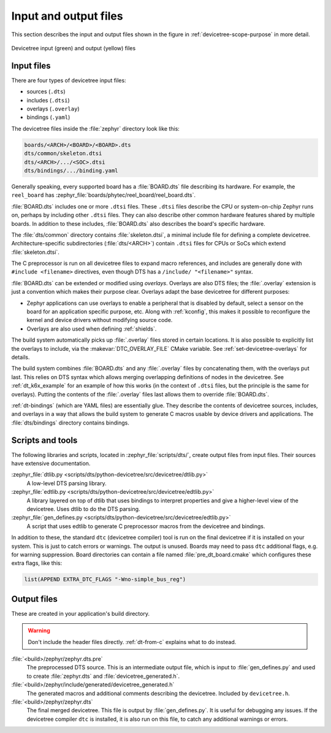 .. _devicetree-in-out-files:

Input and output files
######################

This section describes the input and output files shown in the figure in
:ref:`devicetree-scope-purpose` in more detail.

.. figure:: zephyr_dt_inputs_outputs.svg
   :figclass: align-center

   Devicetree input (green) and output (yellow) files

.. _dt-input-files:

Input files
***********

There are four types of devicetree input files:

- sources (``.dts``)
- includes (``.dtsi``)
- overlays (``.overlay``)
- bindings (``.yaml``)

The devicetree files inside the :file:`zephyr` directory look like this:

.. code-block:: none

  boards/<ARCH>/<BOARD>/<BOARD>.dts
  dts/common/skeleton.dtsi
  dts/<ARCH>/.../<SOC>.dtsi
  dts/bindings/.../binding.yaml

Generally speaking, every supported board has a :file:`BOARD.dts` file
describing its hardware. For example, the ``reel_board`` has
:zephyr_file:`boards/phytec/reel_board/reel_board.dts`.

:file:`BOARD.dts` includes one or more ``.dtsi`` files. These ``.dtsi`` files
describe the CPU or system-on-chip Zephyr runs on, perhaps by including other
``.dtsi`` files. They can also describe other common hardware features shared by
multiple boards. In addition to these includes, :file:`BOARD.dts` also describes
the board's specific hardware.

The :file:`dts/common` directory contains :file:`skeleton.dtsi`, a minimal
include file for defining a complete devicetree. Architecture-specific
subdirectories (:file:`dts/<ARCH>`) contain ``.dtsi`` files for CPUs or SoCs
which extend :file:`skeleton.dtsi`.

The C preprocessor is run on all devicetree files to expand macro references,
and includes are generally done with ``#include <filename>`` directives, even
though DTS has a ``/include/ "<filename>"`` syntax.

:file:`BOARD.dts` can be extended or modified using *overlays*. Overlays are
also DTS files; the :file:`.overlay` extension is just a convention which makes
their purpose clear. Overlays adapt the base devicetree for different purposes:

- Zephyr applications can use overlays to enable a peripheral that is disabled
  by default, select a sensor on the board for an application specific purpose,
  etc. Along with :ref:`kconfig`, this makes it possible to reconfigure the
  kernel and device drivers without modifying source code.

- Overlays are also used when defining :ref:`shields`.

The build system automatically picks up :file:`.overlay` files stored in
certain locations. It is also possible to explicitly list the overlays to
include, via the :makevar:`DTC_OVERLAY_FILE` CMake variable. See
:ref:`set-devicetree-overlays` for details.

The build system combines :file:`BOARD.dts` and any :file:`.overlay` files by
concatenating them, with the overlays put last. This relies on DTS syntax which
allows merging overlapping definitions of nodes in the devicetree. See
:ref:`dt_k6x_example` for an example of how this works (in the context of
``.dtsi`` files, but the principle is the same for overlays). Putting the
contents of the :file:`.overlay` files last allows them to override
:file:`BOARD.dts`.

:ref:`dt-bindings` (which are YAML files) are essentially glue. They describe
the contents of devicetree sources, includes, and overlays in a way that allows
the build system to generate C macros usable by device drivers and
applications. The :file:`dts/bindings` directory contains bindings.

.. _dt-scripts:

Scripts and tools
*****************

The following libraries and scripts, located in :zephyr_file:`scripts/dts/`,
create output files from input files. Their sources have extensive
documentation.

:zephyr_file:`dtlib.py <scripts/dts/python-devicetree/src/devicetree/dtlib.py>`
    A low-level DTS parsing library.

:zephyr_file:`edtlib.py <scripts/dts/python-devicetree/src/devicetree/edtlib.py>`
    A library layered on top of dtlib that uses bindings to interpret
    properties and give a higher-level view of the devicetree. Uses dtlib to do
    the DTS parsing.

:zephyr_file:`gen_defines.py <scripts/dts/python-devicetree/src/devicetree/edtlib.py>`
    A script that uses edtlib to generate C preprocessor macros from the
    devicetree and bindings.

In addition to these, the standard ``dtc`` (devicetree compiler) tool is run on
the final devicetree if it is installed on your system. This is just to catch
errors or warnings. The output is unused. Boards may need to pass ``dtc``
additional flags, e.g. for warning suppression. Board directories can contain a
file named :file:`pre_dt_board.cmake` which configures these extra flags, like
this:

.. code-block:: cmake

   list(APPEND EXTRA_DTC_FLAGS "-Wno-simple_bus_reg")

.. _dt-outputs:

Output files
************

These are created in your application's build directory.

.. warning::

   Don't include the header files directly. :ref:`dt-from-c` explains
   what to do instead.

:file:`<build>/zephyr/zephyr.dts.pre`
   The preprocessed DTS source. This is an intermediate output file, which is
   input to :file:`gen_defines.py` and used to create :file:`zephyr.dts` and
   :file:`devicetree_generated.h`.

:file:`<build>/zephyr/include/generated/devicetree_generated.h`
   The generated macros and additional comments describing the devicetree.
   Included by ``devicetree.h``.

:file:`<build>/zephyr/zephyr.dts`
   The final merged devicetree. This file is output by :file:`gen_defines.py`.
   It is useful for debugging any issues. If the devicetree compiler ``dtc`` is
   installed, it is also run on this file, to catch any additional warnings or
   errors.
